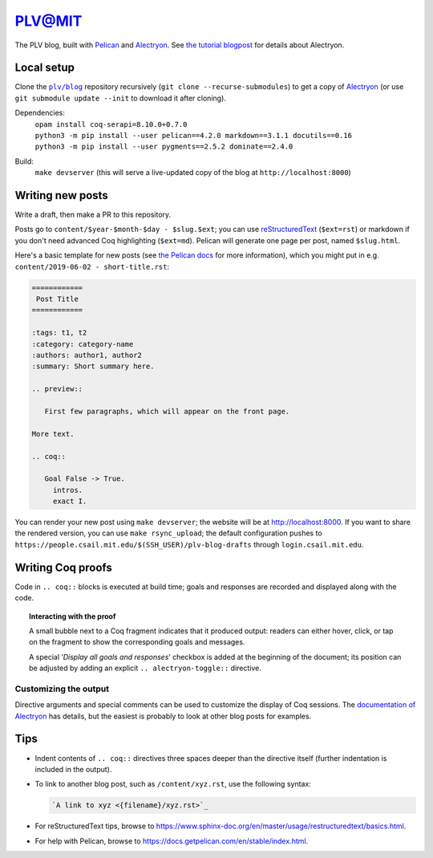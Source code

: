 =========
 PLV@MIT
=========

The PLV blog, built with `Pelican <https://blog.getpelican.com/>`_ and `Alectryon <https://github.com/cpitclaudel/alectryon>`_.  See `the tutorial blogpost <content/2019-06-06 - getting-started.rst>`_ for details about Alectryon.

Local setup
===========

Clone the |plv/blog|_ repository recursively (``git clone --recurse-submodules``) to get a copy of `Alectryon <https://github.com/cpitclaudel/alectryon>`_ (or use ``git submodule update --init`` to download it after cloning).

.. |plv/blog| replace:: ``plv/blog``
.. _plv/blog: https://github.mit.edu/plv/blog

Dependencies:
    | ``opam install coq-serapi=8.10.0+0.7.0``
    | ``python3 -m pip install --user pelican==4.2.0 markdown==3.1.1 docutils==0.16``
    | ``python3 -m pip install --user pygments==2.5.2 dominate==2.4.0``
Build:
    | ``make devserver`` (this will serve a live-updated copy of the blog at ``http://localhost:8000``)

Writing new posts
=================

Write a draft, then make a PR to this repository.

Posts go to ``content/$year-$month-$day - $slug.$ext``; you can use `reStructuredText <https://www.sphinx-doc.org/en/master/usage/restructuredtext/basics.html>`_ (``$ext=rst``) or markdown if you don't need advanced Coq highlighting (``$ext=md``).  Pelican will generate one page per post, named ``$slug.html``.

Here's a basic template for new posts (see `the Pelican docs <https://docs.getpelican.com/en/3.6.3/content.html#articles-and-pages>`_ for more information), which you might put in e.g. ``content/2019-06-02 - short-title.rst``:

.. code-block:: rst

   ============
    Post Title
   ============

   :tags: t1, t2
   :category: category-name
   :authors: author1, author2
   :summary: Short summary here.

   .. preview::

      First few paragraphs, which will appear on the front page.

   More text.

   .. coq::

      Goal False -> True.
        intros.
        exact I.

You can render your new post using ``make devserver``; the website will be at http://localhost:8000.  If you want to share the rendered version, you can use ``make rsync_upload``; the default configuration pushes to ``https://people.csail.mit.edu/$(SSH_USER)/plv-blog-drafts`` through ``login.csail.mit.edu``.

Writing Coq proofs
==================

Code in ``.. coq::`` blocks is executed at build time; goals and responses are recorded and displayed along with the code.

.. topic:: Interacting with the proof

   A small bubble next to a Coq fragment indicates that it produced output:
   readers can either hover, click, or tap on the fragment to show the
   corresponding goals and messages.

   A special ‘*Display all goals and responses*’ checkbox is added at the
   beginning of the document; its position can be adjusted by adding an explicit
   ``.. alectryon-toggle::`` directive.

Customizing the output
----------------------

Directive arguments and special comments can be used to customize the display of Coq sessions.  The `documentation of Alectryon <https://github.mit.edu/plv/alectryon#as-a-docutils-or-sphinx-module>`_ has details, but the easiest is probably to look at other blog posts for examples.

Tips
====

- Indent contents of ``.. coq::`` directives three spaces deeper than the directive itself (further indentation is included in the output).

- To link to another blog post, such as ``/content/xyz.rst``, use the following syntax:

  .. code-block:: rst

      `A link to xyz <{filename}/xyz.rst>`_

- For reStructuredText tips, browse to https://www.sphinx-doc.org/en/master/usage/restructuredtext/basics.html.

- For help with Pelican, browse to https://docs.getpelican.com/en/stable/index.html.
